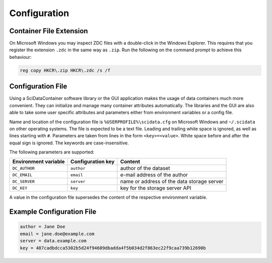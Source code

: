 Configuration
=============

Container File Extension
------------------------

On Microsoft Windows you may inspect ZDC files with a double-click in the Windows Explorer. This requires that you register the extension ``.zdc`` in the same way as ``.zip``. Run the following on the command prompt to achieve this behaviour:

.. code-block:: powershell

    reg copy HKCR\.zip HKCR\.zdc /s /f

.. _scidata:

Configuration File
------------------

Using a SciDataContainer software library or the GUI application makes the usage of data containers much more convenient. They can initialize and manage many container attributes automatically. The libraries and the GUI are also able to take some user specific attributes and parameters either from environment variables or a config file.

Name and location of the configuration file is ``%USERPROFILE%\scidata.cfg`` on Microsoft Windows and ``~/.scidata`` on other operating systems. The file is expected to be a text file. Leading and trailing white space is ignored, as well as lines starting with ``#``. Parameters are taken from lines in the form ``<key>=<value>``. White space before and after the equal sign is ignored. The keywords are case-insensitive.

The following parameters are supported:

.. csv-table:: 
    :header: Environment variable, Configuration key, Content

    ``DC_AUTHOR``, ``author``, author of the dataset
	``DC_EMAIL``, ``email``, e-mail address of the author
	``DC_SERVER``, ``server``, name or address of the data storage server
	``DC_KEY``, ``key``, key for the storage server API

A value in the configuration file supersedes the content of the respective environment variable.


Example Configuration File
--------------------------

.. code-block:: cfg

    author = Jane Doe
    email = jane.doe@example.com
    server = data.example.com
    key = 487cadbdcca5302b5d24f94609dbadda4f5b034d2f863ec22f9caa739b12690b

